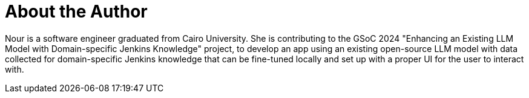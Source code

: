 = About the Author
:page-layout: author
:page-author_name: Nour Ziad Almulhem
:page-github: nouralmulhem
:page-authoravatar: ../../images/images/avatars/no_image.svg
:page-linkedin: nour-almulhem-1817251b0

Nour is a software engineer graduated from Cairo University. She is contributing to the GSoC 2024 "Enhancing an Existing LLM Model with Domain-specific Jenkins Knowledge" project, to develop an app using an existing open-source LLM model with data collected for domain-specific Jenkins knowledge that can be fine-tuned locally and set up with a proper UI for the user to interact with.